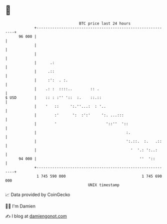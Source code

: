 * 👋

#+begin_example
                                    BTC price last 24 hours                    
                +------------------------------------------------------------+ 
         96 000 |                                                            | 
                |                                                            | 
                |                                                            | 
                |      .:                                                    | 
                |     .::                                                    | 
                |     :':  . :.                                              | 
                |    .: :  ::::..        :: .                                | 
   $ USD        |    :: : :'' '::  :.    ::.::                               | 
                |    '   ::     ':.''...:  : '..                             | 
                |        :'      ':  :':'     ':. ...:::                     | 
                |        '                      '::''  '::                   | 
                |                                        :.                  | 
                |                                        ':.::.  :.   .::    | 
                |                                          '  '.: ':..:      | 
         94 000 |                                              ''  '::       | 
                +------------------------------------------------------------+ 
                 1 745 590 000                                  1 745 690 000  
                                        UNIX timestamp                         
#+end_example
📈 Data provided by CoinGecko

🧑‍💻 I'm Damien

✍️ I blog at [[https://www.damiengonot.com][damiengonot.com]]
